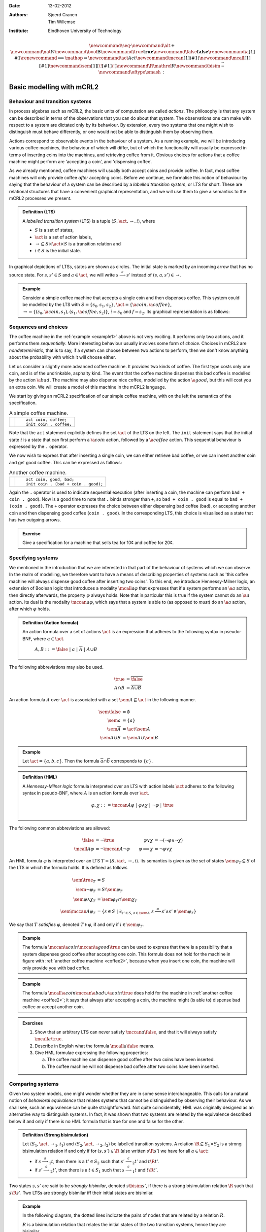 :Date: 13-02-2012
:Authors: - Sjoerd Cranen
          - Tim Willemse
:Institute: Eindhoven University of Technology

.. default-role:: math
.. highlight:: mcrl2
.. math::
 
    \newcommand{\seq}{\cdot}
    \newcommand{\alt}{+}
    \newcommand{\nat}{\mathbb{N}}
    \newcommand{\bool}{\mathbb{B}}
    \newcommand{\true}{\mathbf{true}}
    \newcommand{\false}{\mathbf{false}}
    \renewcommand{\a}[1]{\textit{#1}}
    \renewcommand{\implies}{\mathop{\Rightarrow}}
    \newcommand{\act}{\mathit{Act}}
    \newcommand{\mccan}[1]{\langle #1 \rangle}
    \newcommand{\mcall}[1]{[ #1 ]}
    \newcommand{\sem}[1]{[\![ #1 ]\!]}
    \newcommand{\R}{\mathrel{R}}
    \newcommand{\bisim}{\stackrel{\leftrightarrow}{-}}
    \newcommand{\oftype}{\smash{\,:\,}}
    %

Basic modelling with mCRL2
==========================

Behaviour and transition systems
--------------------------------

In process algebras such as mCRL2, the basic units of computation are called
*actions*. The philosophy is that any system can be described in terms of
the observations that you can do about that system. The observations one can
make with respect to a system are dictated only by its behaviour. By extension,
every two systems that one might wish to distinguish must behave differently, or
one would not be able to distinguish them by observing them.

Actions correspond to observable events in the behaviour of a system. As a
running example, we will be introducing various coffee machines, the behaviour
of which will differ, but of which the functionality will usually be expressed
in terms of inserting coins into the machines, and retrieving coffee from it.
Obvious choices for actions that a coffee machine might perform are 'accepting a
coin', and 'dispensing coffee'.

As we already mentioned, coffee machines will usually both accept coins and
provide coffee. In fact, most coffee machines will only provide coffee
*after* accepting coins. Before we continue, we formalise this notion of
behaviour by saying that the behaviour of a system can be described by a
*labelled transition system*, or LTS for short. These are relational
structures that have a convenient graphical representation, and we will use them
to give a semantics to the mCRL2 processes we present.

.. admonition:: Definition (LTS)

   A *labelled transition system* (LTS) is a tuple `\langle S, \act,
   \rightarrow, i \rangle`, where

   - `S` is a set of states,
   - `\act` is a set of action labels,
   - `{\rightarrow} \subseteq S\times \act \times S` is a transition relation and
   - `i\in S` is the initial state.

In graphical depictions of LTSs, states are shown as circles. The initial state
is marked by an incoming arrow that has no source state. For `s,s'\in S` and
`a\in\act`, we will write `s \stackrel{a}{\longrightarrow} s'` instead of
`(s,a,s') \in \rightarrow`.


.. _example1:
   
.. admonition:: Example

   Consider a simple coffee machine that accepts a single coin and then
   dispenses coffee. This system could be modelled by the LTS with 
   `S=\{s_0, s_1, s_2\}`, `\act=\{\a{coin}, \a{coffee}\}`, `\rightarrow =
   \{(s_0, \a{coin}, s_1), (s_1, \a{coffee}, s_2)\}`, `i=s_0` and `f=s_2`. Its
   graphical representation is as follows:

   .. graphviz:: 

      digraph coffee1 {
        graph [rankdir=LR];
        node [shape=circle, label="", width=0.1];
        edge [arrowhead=vee,arrowsize=0.4];
        ns[style=invisible];
        ns -> n0;
        n0 -> n1 [label=coin,labelangle=90];
        n1 -> n2 [label=coffee,labelangle=90];
      }

Sequences and choices
---------------------

The coffee machine in the :ref:`example <example1>` above is not very exciting. It performs
only two actions, and it performs them *sequentially*. More interesting
behaviour usually involves some form of *choice*. Choices in mCRL2 are
*nondeterministic*, that is to say, if a system can choose between two
actions to perform, then we don't know anything about the probability with which
it will choose either.

Let us consider a slightly more advanced coffee machine. It provides two kinds
of coffee. The first type costs only one coin, and is of the undrinkable,
asphalty kind. The event that the coffee machine dispenses this bad coffee is
modelled by the action `\a{bad}`. The machine may also dispense nice coffee,
modelled by the action `\a{good}`, but this will cost you an extra coin. We will
create a model of this machine in the mCRL2 language.

We start by giving an mCRL2 specification of our simple coffee machine, with on
the left the semantics of the specification.

.. list-table:: A simple coffee machine.

   * - .. image:: /_static/tikz/coffee_machine_simple1.svg

     - ::

          act coin, coffee;
          init coin . coffee;

Note that the ``act`` statement explicitly defines the set `\act` of the LTS on
the left. The ``init`` statement says that the initial state `i` is a state that
can first perform a `\a{coin}` action, followed by a `\a{coffee}` action. This
sequential behaviour is expressed by the ``.`` operator.

We now wish to express that after inserting a single coin, we can either
retrieve bad coffee, or we can insert another coin and get good coffee. This can
be expressed as follows:

.. _coffee2:
.. list-table:: Another coffee machine.

   * - .. image:: /_static/tikz/coffee_machine_simple2.svg

     - ::

          act coin, good, bad;
          init coin . (bad + coin . good);

Again the ``.`` operator is used to indicate sequential execution (after
inserting a coin, the machine can perform ``bad + coin . good``). Now is
a good time to note that ``.`` binds stronger than ``+``, so
``bad + coin . good`` is equal to ``bad + (coin . good)``. The
``+`` operator expresses the choice between either dispensing bad coffee
(``bad``), or accepting another coin and then dispensing good coffee
(``coin . good``). In the corresponding LTS, this choice is visualised
as a state that has two outgoing arrows.

.. admonition:: Exercise

   Give a specification for a machine that sells tea for 10¢ and coffee for 20¢.

Specifying systems
------------------

We mentioned in the introduction that we are interested in that part of the
behaviour of systems which we can observe. In the realm of modelling, we
therefore want to have a means of describing properties of systems such as 'this
coffee machine will always dispense good coffee after inserting two coins'. To
this end, we introduce Hennessy-Milner logic, an extension of Boolean logic that
introduces a modality `\mcall{a} \varphi` that expresses that if a system
performs an `\a{a}` action, then directly afterwards, the property `\varphi`
always holds. Note that in particular this is true if the system cannot do an
`\a{a}` action. Its dual is the modality `\mccan{a} \varphi`, which says that a
system is able to (as opposed to *must*) do an `\a{a}` action, after which
`\varphi` holds.

.. admonition:: Definition (Action formula)

   An action formula over a set of actions `\act` is an expression that
   adheres to the following syntax in pseudo-BNF, where `a\in \act`.

     `A,B ::= \false ~|~ a ~|~ \overline{A} ~|~ A \cup B`

The following abbreviations may also be used.

.. math::

   \true &= \overline{\false} \\
   A \cap B &= \overline{\overline{A} \cup \overline{B}}

An action formula `A` over `\act` is associated with a set `\sem{A} \subseteq
\act` in the following manner. 

.. math::

   \sem{\false} &= \emptyset \\
   \sem{a} &= \{ a \} \\
   \sem{\overline{A}} &= \act \setminus \sem{A} \\
   \sem{A \cup B} &= \sem{A} \cup \sem{B}

.. admonition:: Example

   Let `\act=\{a, b, c\}`. Then the formula `\overline{a}\cap\overline{b}`
   corresponds to `\{ c \}`.

.. admonition:: Definition (HML)

   A *Hennessy-Milner logic* formula interpreted over an LTS with action labels
   `\act` adheres to the following syntax in pseudo-BNF, where `A` is an action
   formula over `\act`.

   .. math::

      \varphi,\chi ::= \mccan{A}\varphi ~|~ \varphi \land \chi ~|~ \neg \varphi ~|~ \true \\


The following common abbreviations are allowed:

.. math::

   \begin{align*}
   \false &= \neg \true & \varphi \lor \chi &= \neg(\neg \varphi \land \neg \chi) \\
   \mcall{A}\varphi &= \neg \mccan{A} \neg \varphi & \varphi \implies \chi &= \neg \varphi \lor \chi
   \end{align*}

An HML formula `\varphi` is interpreted over an LTS `T = \langle S, \act,
\rightarrow, i \rangle`. Its semantics is given as the set of states
`\sem{\varphi}_T \subseteq S` of the LTS in which the formula holds. It is
defined as follows.

.. math::

    \begin{align*}
    \sem{\true}_T &= S \\
    \sem{\neg\varphi}_T &= S \setminus \sem{\varphi}_T \\
    \sem{\varphi \land \chi}_T &= \sem{\varphi}_T \cap \sem{\chi}_T \\
    \sem{\mccan{A}\varphi}_T &= \{ s \in S ~|~ \exists_{s'\in S, a \in \sem{A}}~ s \stackrel{a}{\longrightarrow} s' \land s' \in \sem{\varphi}_T \}
    \end{align*}

We say that `T` *satisfies* `\varphi`, denoted `T \models \varphi`, if and only
if `i \in \sem{\varphi}_T`.

.. admonition:: Example

   The formula `\mccan{\a{coin}}\mccan{\a{good}}\true` can be used to express
   that there is a possibility that a system dispenses good coffee after
   accepting one coin. This formula does not hold for the machine in figure with
   :ref:`another coffee machine <coffee2>`, because when you insert one coin, the machine will only
   provide you with bad coffee. 

.. admonition:: Example

   The formula `\mcall{\a{coin}}\mccan{\a{bad} \cup \a{coin}}\true` does hold
   for the machine in :ref:`another coffee machine <coffee2>`; it says that always after
   accepting a coin, the machine might (is able to) dispense bad coffee or
   accept another coin.

.. admonition:: Exercises

   #. Show that an arbitrary LTS can never satisfy `\mccan{a}\false`, and that
      it will always satisfy `\mcall{a}\true`.
   #. Describe in English what the formula `\mcall{a}\false` means.
   #. Give HML formulae expressing the following properties:

      a) The coffee machine can dispense good coffee after two coins have been inserted.
      b) The coffee machine will not dispense bad coffee after two coins have been inserted.

Comparing systems
-----------------

Given two system models, one might wonder whether they are in some sense
interchangeable. This calls for a natural notion of *behavioral equivalence*
that relates systems that cannot be distinguished by observing their behaviour.
As we shall see, such an equivalence can be quite straightforward. Not quite
coincidentally, HML was originally designed as an alternative way to distinguish
systems. In fact, it was shown that two systems are related by the equivalence
described below if and only if there is no HML formula that is true for one and
false for the other.

.. admonition:: Definition (Strong bisimulation)

   Let `\langle S_1, \act, \rightarrow_1, i_1 \rangle` and `\langle S_2, \act, \rightarrow_2, i_2 \rangle` be labelled transition systems. A relation `{\R} \subseteq S_1\times S_2` is a strong bisimulation relation if and only if for `(s, s') \in {\R}` (also written `s \R s'`) we have for all `a \in \act`:

   - if `s \stackrel{a}{\longrightarrow}_1 t`, then there is a `t'\in S_2` such that `s' \stackrel{a}{\longrightarrow}_2 t'` and `t \R t'`.
   - if `s' \stackrel{a}{\longrightarrow}_2 t'`, then there is a `t\in S_1` such that `s \stackrel{a}{\longrightarrow}_1 t` and `t \R t'`.

Two states `s, s'` are said to be *strongly bisimilar*, denoted `s \bisim
s'`, if there is a strong bisimulation relation `\R` such that `s \R s'`. Two
LTSs are strongly bisimilar iff their initial states are bisimilar.

.. _exercise-bisim:
.. admonition:: Example

   In the following diagram, the dotted lines indicate the pairs of nodes that
   are related by a relation `R`.

   .. image:: /_static/tikz/coffee_bisim1.svg


   `R` is a bisimulation relation that relates the initial states of the two
   transition systems, hence they are bisimilar.

Note that the definition also allows you to compare states within a single
transition system (*i.e.*, `\langle S_1, \act, \rightarrow_1, i_1 \rangle =
\langle S_2, \act, \rightarrow_2, i_2 \rangle`). If two states are found to be
bisimilar, then for all intents and purposes it is reasonable to see them as
only one state, thus giving rise to a natural *statespace reduction*: if in
an LTS `T` we merge all states that are bisimilar, the resulting LTS `T'` is
bisimilar to `T`.

.. admonition:: Example

   In the following diagram, the dotted lines indicate the pairs of states that
   are related by a relation `R`.

   .. image:: /_static/tikz/coffee_bisim2.svg

   `R` is a bisimulation relation, so merging all related states will yield a
   smaller, bisimilar transition system (namely the left transition system of
   the :ref:`previous bisimulation example <exercise-bisim>`).

.. admonition:: Exercise

   Are the following two process definitions bisimilar?
   ::
        
      act coin, good, bad;
      init coin . (bad + coin . good);

      act coin, good, bad;
      init coin . bad + coin . coin . good;